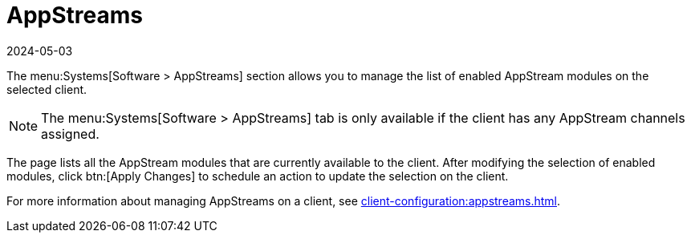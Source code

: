 [[ref-systems-sd-appstreams]]
= AppStreams
:revdate: 2024-05-03
:page-revdate: {revdate}

The menu:Systems[Software > AppStreams] section allows you to manage the list of enabled AppStream modules on the selected client.

[NOTE]
====
The menu:Systems[Software > AppStreams] tab is only available if the client has any AppStream channels assigned.
====

The page lists all the AppStream modules that are currently available to the client.
After modifying the selection of enabled modules, click btn:[Apply Changes] to schedule an action to update the selection on the client.


For more information about managing AppStreams on a client, see xref:client-configuration:appstreams.adoc[].
